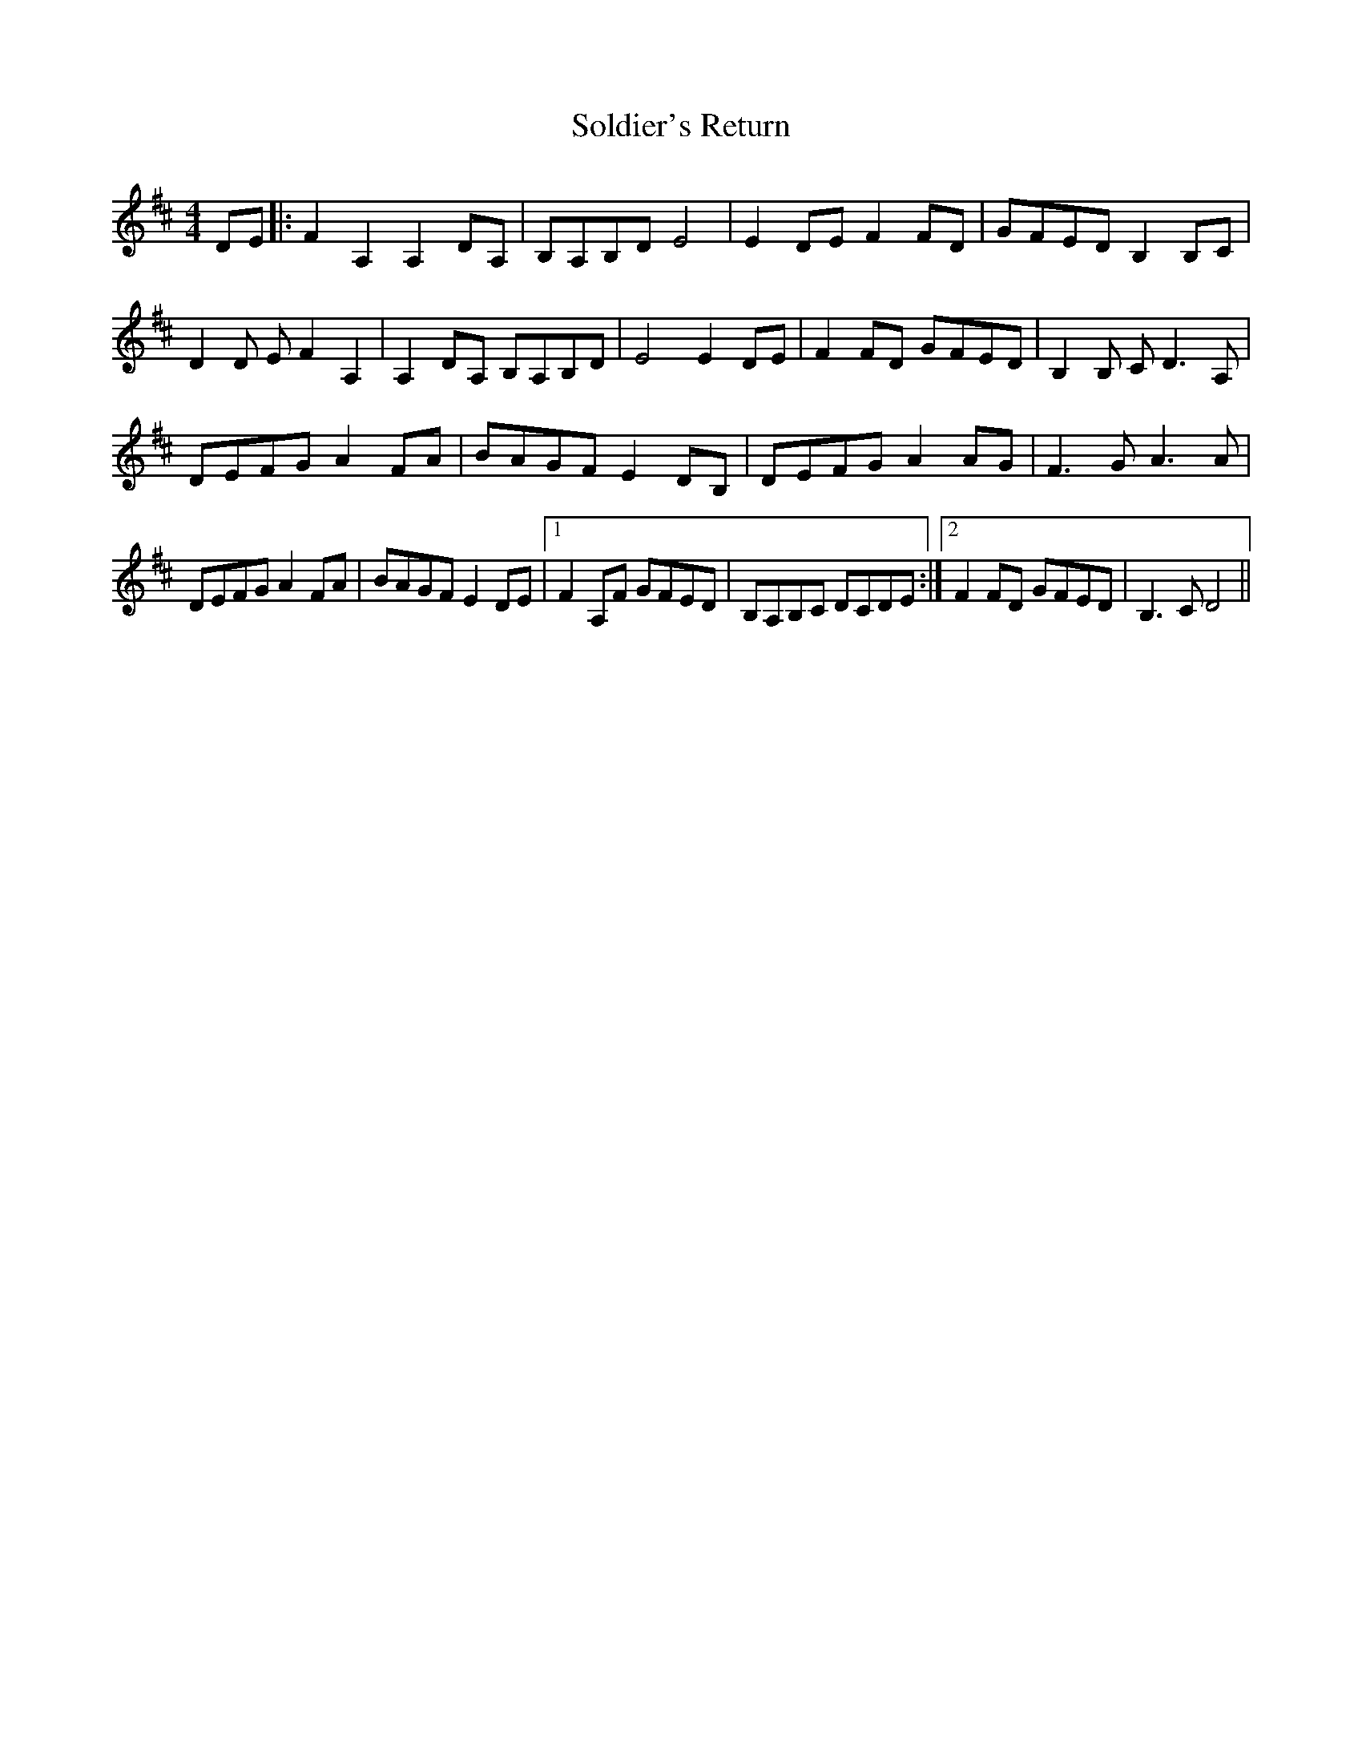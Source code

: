 X: 37738
T: Soldier's Return
R: reel
M: 4/4
K: Dmajor
DE|:F2 A,2 A,2 DA,|B,A,B,D E4|E2 DE F2 FD|GFED B,2 B,C|
D2D E F2 A,2|A,2 DA, B,A,B,D|E4 E2 DE|F2 FD GFED|B,2B, C D3 A,|
DEFG A2 FA|BAGF E2 DB,|DEFG A2 AG|F3 G A3 A|
DEFG A2 FA|BAGF E2 DE|1 F2 A,F GFED|B,A,B,C DCDE:|2 F2 FD GFED|B,3 C D4||

